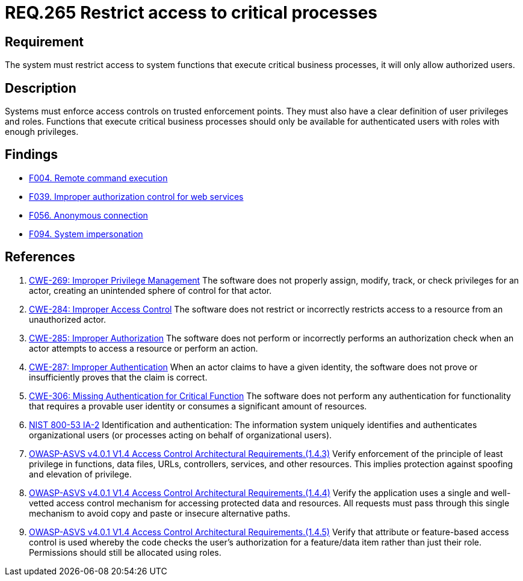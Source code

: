 :slug: rules/265/
:category: services
:description: This document contains the details of the security requirements related to the definition and management of resources and services in the organization. This requirement establishes the importance of restricting access to critical business processes, allowing only authorized users.
:keywords: Users, Autorization, Critical Process, NIST, ASVS, CWE
:rules: yes

= REQ.265 Restrict access to critical processes

== Requirement

The system must restrict access to system functions
that execute critical business processes,
it will only allow authorized users.

== Description

Systems must enforce access controls on trusted enforcement points.
They must also have a clear definition of user privileges and roles.
Functions that execute critical business processes should only be available for
authenticated users with roles with enough privileges.

== Findings

* link:/web/findings/004/[F004. Remote command execution]

* link:/web/findings/039/[F039. Improper authorization control for web services]

* link:/web/findings/056/[F056. Anonymous connection]

* link:/web/findings/094/[F094. System impersonation]

== References

. [[r1]] link:https://cwe.mitre.org/data/definitions/269.html[CWE-269: Improper Privilege Management]
The software does not properly assign, modify, track, or check privileges for
an actor,
creating an unintended sphere of control for that actor.

. [[r2]] link:https://cwe.mitre.org/data/definitions/284.html[CWE-284: Improper Access Control]
The software does not restrict or incorrectly restricts access to a resource
from an unauthorized actor.

. [[r3]] link:https://cwe.mitre.org/data/definitions/285.html[CWE-285: Improper Authorization]
The software does not perform or incorrectly performs an authorization check
when an actor attempts to access a resource or perform an action.

. [[r4]] link:https://cwe.mitre.org/data/definitions/287.html[CWE-287: Improper Authentication]
When an actor claims to have a given identity,
the software does not prove or insufficiently proves that the claim is correct.

. [[r5]] link:https://cwe.mitre.org/data/definitions/306.html[CWE-306: Missing Authentication for Critical Function]
The software does not perform any authentication for functionality that
requires a provable user identity or consumes a significant amount of
resources.

. [[r6]] link:https://nvd.nist.gov/800-53/Rev4/control/IA-2[+NIST+ 800-53 IA-2]
Identification and authentication:
The information system uniquely identifies and authenticates
organizational users (or processes acting on behalf of organizational users).

. [[r7]] link:https://owasp.org/www-project-application-security-verification-standard/[OWASP-ASVS v4.0.1
V1.4 Access Control Architectural Requirements.(1.4.3)]
Verify enforcement of the principle of least privilege in functions, data
files, URLs, controllers, services, and other resources.
This implies protection against spoofing and elevation of privilege.

. [[r8]] link:https://owasp.org/www-project-application-security-verification-standard/[OWASP-ASVS v4.0.1
V1.4 Access Control Architectural Requirements.(1.4.4)]
Verify the application uses a single and well-vetted access control mechanism
for accessing protected data and resources.
All requests must pass through this single mechanism to avoid copy and paste or
insecure alternative paths.

. [[r9]] link:https://owasp.org/www-project-application-security-verification-standard/[OWASP-ASVS v4.0.1
V1.4 Access Control Architectural Requirements.(1.4.5)]
Verify that attribute or feature-based access control is used whereby the code
checks the user's authorization for a feature/data item rather than just their
role.
Permissions should still be allocated using roles.
